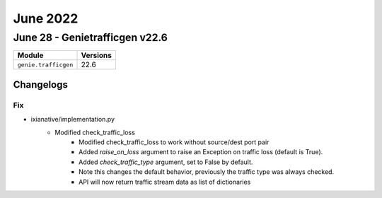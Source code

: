 June 2022
==========

June 28 - Genietrafficgen v22.6
------------------------



+-------------------------------+-------------------------------+
| Module                        | Versions                      |
+===============================+===============================+
| ``genie.trafficgen``          | 22.6                          |
+-------------------------------+-------------------------------+




Changelogs
^^^^^^^^^^
--------------------------------------------------------------------------------
                                      Fix                                       
--------------------------------------------------------------------------------

* ixianative/implementation.py
    * Modified check_traffic_loss
        * Modified check_traffic_loss to work without source/dest port pair
        * Added `raise_on_loss` argument to raise an Exception on traffic loss (default is True).
        * Added `check_traffic_type` argument, set to False by default.
        * Note this changes the default behavior, previously the traffic type was always checked.
        * API will now return traffic stream data as list of dictionaries


